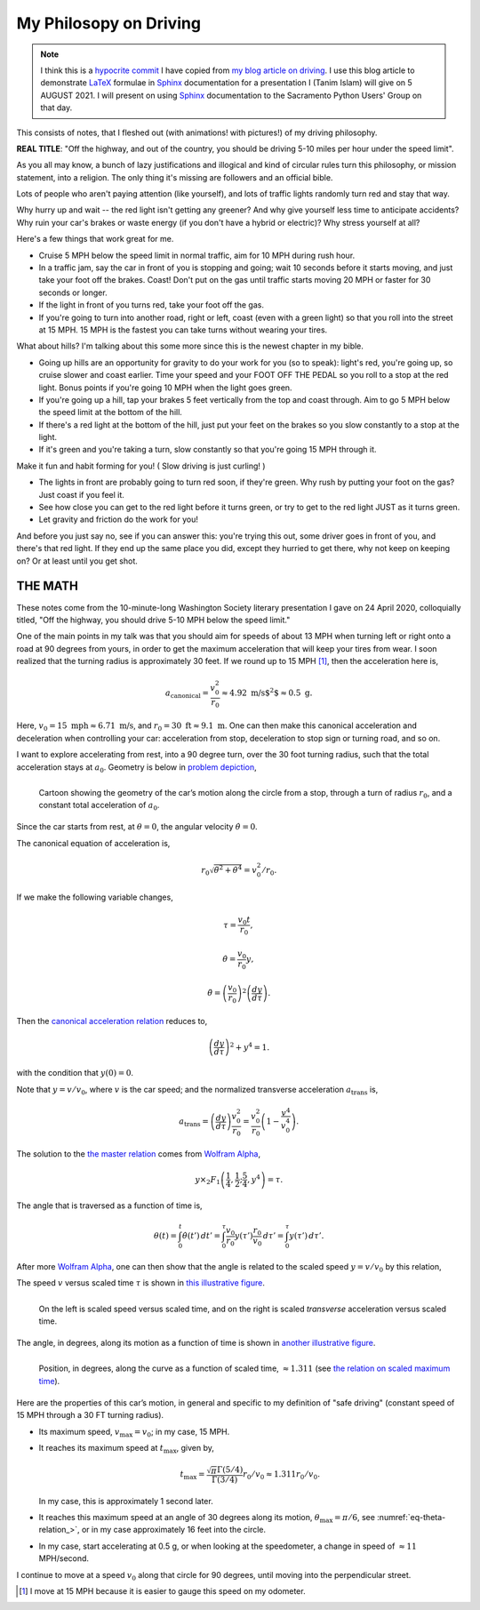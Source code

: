 My Philosopy on Driving
#########################

.. note::

   I think this is a `hypocrite commit`_ I have copied from `my blog article on driving`_. I use this blog article to demonstrate LaTeX_ formulae in Sphinx_ documentation for a presentation I (Tanim Islam) will give on 5 AUGUST 2021. I will present on using Sphinx_ documentation to the Sacramento Python Users' Group on that day.

This consists of notes, that I fleshed out (with animations! with pictures!) of my driving philosophy.

**REAL TITLE**: "Off the highway, and out of the country, you should be driving 5-10 miles per hour under the speed limit".

As you all may know, a bunch of lazy justifications and illogical and kind of circular rules turn this philosophy, or mission statement, into a religion. The only thing it's missing are followers and an official bible.

Lots of people who aren't paying attention (like yourself), and lots of traffic lights randomly turn red and stay that way.

Why hurry up and wait -- the red light isn't getting any greener? And why give yourself less time to anticipate accidents? Why ruin your car's brakes or waste energy (if you don't have a hybrid or electric)? Why stress yourself at all?

Here's a few things that work great for me.

* Cruise 5 MPH below the speed limit in normal traffic, aim for 10 MPH during rush hour.

* In a traffic jam, say the car in front of you is stopping and going; wait 10 seconds before it starts moving, and just take your foot off the brakes. Coast! Don't put on the gas until traffic starts moving 20 MPH or faster for 30 seconds or longer.

* If the light in front of you turns red, take your foot off the gas.

* If you're going to turn into another road, right or left, coast (even with a green light) so that you roll into the street at 15 MPH. 15 MPH is the fastest you can take turns without wearing your tires.

What about hills? I'm talking about this some more since this is the newest chapter in my bible.

* Going up hills are an opportunity for gravity to do your work for you (so to speak): light's red, you're going up, so cruise slower and coast earlier. Time your speed and your FOOT OFF THE PEDAL so you roll to a stop at the red light. Bonus points if you're going 10 MPH when the light goes green.

* If you're going up a hill, tap your brakes 5 feet vertically from the top and coast through. Aim to go 5 MPH below the speed limit at the bottom of the hill.

* If there's a red light at the bottom of the hill, just put your feet on the brakes so you slow constantly to a stop at the light.
  
* If it's green and you're taking a turn, slow constantly so that you're going 15 MPH through it.

Make it fun and habit forming for you! ( Slow driving is just curling! )

* The lights in front are probably going to turn red soon, if they're green. Why rush by putting your foot on the gas? Just coast if you feel it.

* See how close you can get to the red light before it turns green, or try to get to the red light JUST as it turns green.

* Let gravity and friction do the work for you!

And before you just say no, see if you can answer this: you're trying this out, some driver goes in front of you, and there's that red light. If they end up the same place you did, except they hurried to get there, why not keep on keeping on? Or at least until you get shot.

THE MATH
^^^^^^^^^^
These notes come from the 10-minute-long Washington Society literary presentation I gave on 24 April 2020, colloquially titled, "Off the highway, you should drive 5-10 MPH below the speed limit."

One of the main points in my talk was that you should aim for speeds of about 13 MPH when turning left or right onto a road at 90 degrees from yours, in order to get the maximum acceleration that will keep your tires from wear. I soon realized that the turning radius is approximately 30 feet. If we round up to 15 MPH [1]_, then the acceleration here is,

.. _eq-canonical-accels:

.. math::

   a_{\text{canonical}} = \frac{ v_0^2}{r_0} \approx 4.92\text{ m/s$^2$} \approx 0.5\text{ g}.

Here, :math:`v_0 = 15\text{ mph} \approx 6.71\text{ m/s}`, and :math:`r_0 = 30\text{ ft} \approx 9.1\text{ m}`. One can then make this canonical acceleration and deceleration when controlling your car: acceleration from stop, deceleration to stop sign or turning road, and so on.

I want to explore accelerating from rest, into a 90 degree turn, over the 30 foot turning radius, such that the total acceleration stays at :math:`a_0`. Geometry is below in `problem depiction <fig-turn-cartoon_>`_,

.. _fig-turn-cartoon:

.. figure:: https://tanimislam.gitlab.io/blog/2020/09/driving/turn_cartoon.png
   :width: 100%
   :align: left

   Cartoon showing the geometry of the car’s motion along the circle from a stop, through a turn of radius :math:`r_0`, and a constant
   total acceleration of :math:`a_0`.

Since the car starts from rest, at :math:`\theta = 0`, the angular velocity :math:`\dot{\theta} = 0`.

The canonical equation of acceleration is,

.. _eq-canonical-accel-relation:

.. math:: r_0\sqrt{\ddot{\theta}^2 + \dot{\theta}^4} = v_0^2 / r_0.
	   
If we make the following variable changes,

.. _eq-time-scaling:

.. math:: \tau = \frac{v_0 t}{r_0},

.. _eq-norm-angular-velocity:
	  
.. math:: \dot{\theta} = \frac{v_0}{r_0} y,

.. _eq-norm-angular-accel:

.. math:: \ddot{\theta} = \left(\frac{v_0}{r_0}\right)^2 \left(\frac{dy}{d\tau}\right).

Then the `canonical acceleration relation <eq-canonical-accel-relation_>`_ reduces to,

.. _eq-master-relation:

.. math:: \left( \frac{dy}{d\tau} \right)^2 + y^4 = 1.

with the condition that :math:`y(0) = 0`.

Note that :math:`y = v/v_0`, where :math:`v` is the car speed; and the normalized transverse acceleration :math:`a_{\text{trans}}` is,

.. _eq-trans-acceleration:

.. math:: a_{\text{trans}} = \left( \frac{dy}{d\tau} \right) \frac{v_0^2}{r_0} = \frac{v_0^2}{r_0}\left( 1 - \frac{v^4}{v_0^4} \right).

The solution to the `the master relation <eq-master-relation_>`_ comes from `Wolfram Alpha`_,

.. _eq-relation-between-y-and-tau:

.. math:: y\times \mbox{}_2F_1\left( \frac{1}{4},\frac{1}{2}; \frac{5}{4}, y^4 \right) = \tau.

The angle that is traversed as a function of time is,

.. _eq-theta-unsimplified:

.. math:: \theta(t) = \int_0^t \dot{\theta}\left( t' \right)\,dt' = \int_0^{\tau}\frac{v_0}{r_0} y\left( \tau' \right) \frac{r_0}{v_0}\,d\tau' = \int_0^{\tau} y \left( \tau' \right)\,d\tau'.

After more `Wolfram Alpha`_, one can then show that the angle is related to the scaled speed :math:`y = v/v_0` by this relation,

.. math::
   :label: eq-theta-relation
   

   \sin\theta = \frac{v^2}{2 v_0^2}.

The speed :math:`v` versus scaled time :math:`\tau` is shown in `this illustrative figure <fig-turn-speed-accel_>`_.

.. _fig-turn-speed-accel:

.. figure:: https://tanimislam.gitlab.io/blog/2020/09/driving/turn_speed_accel.png
   :width: 100%
   :align: left
   
   On the left is scaled speed versus scaled time, and on the right is scaled *transverse* acceleration versus scaled time.

The angle, in degrees, along its motion as a function of time is shown in `another illustrative figure <fig-turn-angle_>`_.

.. _fig-turn-angle:

.. figure:: https://tanimislam.gitlab.io/blog/2020/09/driving/turn_angle.png
   :width: 100%
   :align: left
	    
   Position, in degrees, along the curve as a function of scaled time, :math:`\approx 1.311` (see `the relation on scaled maximum time <eq-tmax_>`_).

Here are the properties of this car’s motion, in general and specific to my definition of "safe driving" (constant speed of 15 MPH through a 30 FT turning radius).

* Its maximum speed, :math:`v_{\text{max}} = v_0`; in my case, 15 MPH.

* It reaches its maximum speed at :math:`t_{\text{max}}`, given by,

  .. _eq-tmax:
  
  .. math:: t_{\text{max}} = \frac{\sqrt{\pi} \Gamma( 5/4 )}{\Gamma( 3/4 )} r_0 / v_0 \approx 1.311 r_0 / v_0.

  In my case, this is approximately 1 second later.

* It reaches this maximum speed at an angle of 30 degrees along its motion, :math:`\theta_{\text{max}} = \pi/6`, see :numref:`eq-theta-relation_>`, or in my case approximately 16 feet into the circle.

* In my case, start accelerating at 0.5 g, or when looking at the speedometer, a change in speed of :math:`\approx 11` MPH/second.

I continue to move at a speed :math:`v_0` along that circle for 90 degrees, until moving into the perpendicular street.

.. [1] I move at 15 MPH because it is easier to gauge this speed on my odometer.
.. _`Wolfram Alpha`: https://www.wolframalpha.com
.. _`hypocrite commit`: https://lore.kernel.org/lkml/202105051005.49BFABCE@keescook
.. _`my blog article on driving`: https://tanimislam.gitlab.io/blog/my-philosophy-on-driving.html
.. _LaTeX: https://www.latex-project.org
.. _Sphinx: https://www.sphinx-doc.org/en/master
